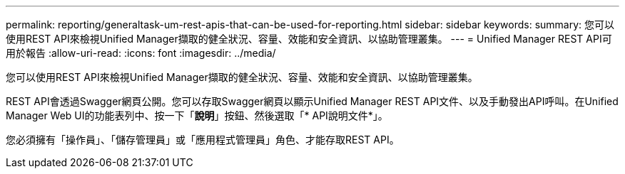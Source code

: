 ---
permalink: reporting/generaltask-um-rest-apis-that-can-be-used-for-reporting.html 
sidebar: sidebar 
keywords:  
summary: 您可以使用REST API來檢視Unified Manager擷取的健全狀況、容量、效能和安全資訊、以協助管理叢集。 
---
= Unified Manager REST API可用於報告
:allow-uri-read: 
:icons: font
:imagesdir: ../media/


[role="lead"]
您可以使用REST API來檢視Unified Manager擷取的健全狀況、容量、效能和安全資訊、以協助管理叢集。

REST API會透過Swagger網頁公開。您可以存取Swagger網頁以顯示Unified Manager REST API文件、以及手動發出API呼叫。在Unified Manager Web UI的功能表列中、按一下「*說明*」按鈕、然後選取「* API說明文件*」。

您必須擁有「操作員」、「儲存管理員」或「應用程式管理員」角色、才能存取REST API。
